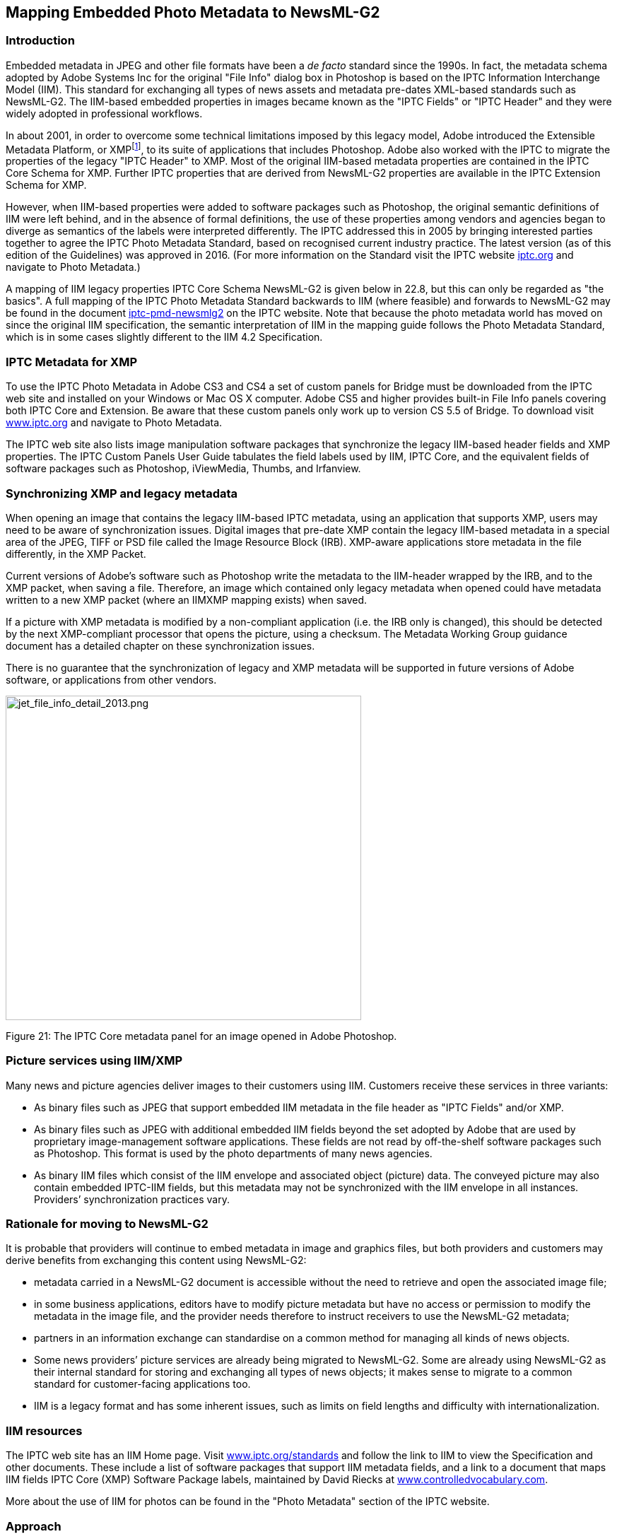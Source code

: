 [[mapping-embedded-photo-metadata-to-newsml-g2]]
Mapping Embedded Photo Metadata to NewsML-G2
---------------------------------------------

[[introduction-16]]
Introduction
~~~~~~~~~~~~

Embedded metadata in JPEG and other file formats have been a _de facto_
standard since the 1990s. In fact, the metadata schema adopted by Adobe
Systems Inc for the original "File Info" dialog box in Photoshop is
based on the IPTC Information Interchange Model (IIM). This standard for
exchanging all types of news assets and metadata pre-dates XML-based
standards such as NewsML-G2. The IIM-based embedded properties in images
became known as the "IPTC Fields" or "IPTC Header" and they were widely
adopted in professional workflows.

In about 2001, in order to overcome some technical limitations imposed
by this legacy model, Adobe introduced the Extensible Metadata Platform,
or XMPfootnote:[Although developed by Adobe, XMP is an open technology
like its IIM-based predecessor, and has been adopted by other software
vendors and manufacturers. Adobe and others, including Microsoft, Apple
and Canon, have formed the Metadata Working Group, a consortium that
promotes preservation and inter-operability of digital image metadata.
The MWG web site is
http://www.metadataworkinggroup.org[www.metadataworkinggroup.org].], to
its suite of applications that includes Photoshop. Adobe also worked
with the IPTC to migrate the properties of the legacy "IPTC Header" to
XMP. Most of the original IIM-based metadata properties are contained in
the IPTC Core Schema for XMP. Further IPTC properties that are derived
from NewsML-G2 properties are available in the IPTC Extension Schema for
XMP.

However, when IIM-based properties were added to software packages such
as Photoshop, the original semantic definitions of IIM were left behind,
and in the absence of formal definitions, the use of these properties
among vendors and agencies began to diverge as semantics of the labels
were interpreted differently. The IPTC addressed this in 2005 by
bringing interested parties together to agree the IPTC Photo Metadata
Standard, based on recognised current industry practice. The latest
version (as of this edition of the Guidelines) was approved in 2016.
(For more information on the Standard visit the IPTC website
https://iptc.org[iptc.org] and navigate to Photo Metadata.)

A mapping of IIM legacy properties IPTC Core Schema NewsML-G2 is given
below in 22.8, but this can only be regarded as "the basics". A full
mapping of the IPTC Photo Metadata Standard backwards to IIM (where
feasible) and forwards to NewsML-G2 may be found in the document
https://www.iptc.org/std/photometadata/specification/mapping/iptc-pmd-newsmlg2.html[iptc-pmd-newsmlg2]
on the IPTC website. Note that because the photo metadata world has
moved on since the original IIM specification, the semantic
interpretation of IIM in the mapping guide follows the Photo Metadata
Standard, which is in some cases slightly different to the IIM 4.2
Specification.

[[iptc-metadata-for-xmp]]
IPTC Metadata for XMP
~~~~~~~~~~~~~~~~~~~~~

To use the IPTC Photo Metadata in Adobe CS3 and CS4 a set of custom
panels for Bridge must be downloaded from the IPTC web site and
installed on your Windows or Mac OS X computer. Adobe CS5 and higher
provides built-in File Info panels covering both IPTC Core and
Extension. Be aware that these custom panels only work up to version CS
5.5 of Bridge. To download visit http://www.iptc.org[www.iptc.org] and
navigate to Photo Metadata.

The IPTC web site also lists image manipulation software packages that
synchronize the legacy IIM-based header fields and XMP properties. The
IPTC Custom Panels User Guide tabulates the field labels used by IIM,
IPTC Core, and the equivalent fields of software packages such as
Photoshop, iViewMedia, Thumbs, and Irfanview.

[[synchronizing-xmp-and-legacy-metadata]]
Synchronizing XMP and legacy metadata
~~~~~~~~~~~~~~~~~~~~~~~~~~~~~~~~~~~~~

When opening an image that contains the legacy IIM-based IPTC metadata,
using an application that supports XMP, users may need to be aware of
synchronization issues. Digital images that pre-date XMP contain the
legacy IIM-based metadata in a special area of the JPEG, TIFF or PSD
file called the Image Resource Block (IRB). XMP-aware applications store
metadata in the file differently, in the XMP Packet.

Current versions of Adobe’s software such as Photoshop write the
metadata to the IIM-header wrapped by the IRB, and to the XMP packet,
when saving a file. Therefore, an image which contained only legacy
metadata when opened could have metadata written to a new XMP packet
(where an IIMXMP mapping exists) when saved.

If a picture with XMP metadata is modified by a non-compliant
application (i.e. the IRB only is changed), this should be detected by
the next XMP-compliant processor that opens the picture, using a
checksum. The Metadata Working Group guidance document has a detailed
chapter on these synchronization issues.

There is no guarantee that the synchronization of legacy and XMP
metadata will be supported in future versions of Adobe software, or
applications from other vendors.

image:media/image23.png[jet_file_info_detail_2013.png,width=503,height=459]

[[_Toc470002540]]Figure 21: The IPTC Core metadata panel for an image
opened in Adobe Photoshop.

[[picture-services-using-iimxmp]]
Picture services using IIM/XMP
~~~~~~~~~~~~~~~~~~~~~~~~~~~~~~

Many news and picture agencies deliver images to their customers using
IIM. Customers receive these services in three variants:

* As binary files such as JPEG that support embedded IIM metadata in the
file header as "IPTC Fields" and/or XMP.
* As binary files such as JPEG with additional embedded IIM fields
beyond the set adopted by Adobe that are used by proprietary
image-management software applications. These fields are not read by
off-the-shelf software packages such as Photoshop. This format is used
by the photo departments of many news agencies.
* As binary IIM files which consist of the IIM envelope and associated
object (picture) data. The conveyed picture may also contain embedded
IPTC-IIM fields, but this metadata may not be synchronized with the IIM
envelope in all instances. Providers’ synchronization practices vary.

[[rationale-for-moving-to-newsml-g2]]
Rationale for moving to NewsML-G2
~~~~~~~~~~~~~~~~~~~~~~~~~~~~~~~~~

It is probable that providers will continue to embed metadata in image
and graphics files, but both providers and customers may derive benefits
from exchanging this content using NewsML-G2:

* metadata carried in a NewsML-G2 document is accessible without the
need to retrieve and open the associated image file;
* in some business applications, editors have to modify picture metadata
but have no access or permission to modify the metadata in the image
file, and the provider needs therefore to instruct receivers to use the
NewsML-G2 metadata;
* partners in an information exchange can standardise on a common method
for managing all kinds of news objects.
* Some news providers’ picture services are already being migrated to
NewsML-G2. Some are already using NewsML-G2 as their internal standard
for storing and exchanging all types of news objects; it makes sense to
migrate to a common standard for customer-facing applications too.
* IIM is a legacy format and has some inherent issues, such as limits on
field lengths and difficulty with internationalization.

[[iim-resources]]
IIM resources
~~~~~~~~~~~~~

The IPTC web site has an IIM Home page. Visit
https://iptc.org/standards/[www.iptc.org/standards] and follow the link
to IIM to view the Specification and other documents. These include a
list of software packages that support IIM metadata fields, and a link
to a document that maps IIM fields IPTC Core (XMP) Software Package
labels, maintained by David Riecks at
http://www.controlledvocabulary.com[www.controlledvocabulary.com].

More about the use of IIM for photos can be found in the "Photo
Metadata" section of the IPTC website.

[[approach]]
Approach
~~~~~~~~

Although IIM can handle any type of media object, its use for media
types other than pictures is now rare, so this section will focus on the
issue of migrating IIM picture metadata, chiefly those found in Adobe’s
Photoshop "IPTC Header", to NewsML-G2 properties. It is NOT intended to
describe a mapping of the complete IIM envelope or IPTC Photo Metadata
Standard to NewsML-G2. (See 22.1 for a reference to this resource.)

[[iim-to-newsml-g2-field-mapping-reference]]
IIM to NewsML-G2 Field Mapping Reference
~~~~~~~~~~~~~~~~~~~~~~~~~~~~~~~~~~~~~~~~

IIM is organised into Records and DataSets. The DataSets that are
embedded in image files are in the Application Record (Record Two). Each
IIM DataSet is labelled according to the parent Record and its position
within the Record (these numbers are not necessarily contiguous). The
IIM Specification contains details of the record structure. (Location
details above in paragraph 22.6)

The table below shows IIM DataSets that have been (with noted
exceptions) adopted for the IPTC Photo Metadata. Each DataSet is shown
with its IIM name, equivalent IPTC Photo Metadata Name (if available),
and the corresponding NewsML-G2 Property.

[cols=",,,",options="header",]
|=======================================================================
|DataSet |IIM Name |IPTC Photo Metadata Name |NewsML-G2 Property
|2:05 |Object Name |Title |itemMeta/title

|2:10 |Urgency |Deprecatedfootnote:[The original IIM properties have no
equivalent in IPTC Core for XMP] |contentMeta/urgency

|2:15 |Category |Deprecated |contentMeta/subject

|2:20 |Supplemental Category |Deprecated |contentMeta/subject

|2:25 |Keywords |Keywords |contentMeta/keyword

|2:40 |Special Instruction |Instructions a|
itemMeta/edNote

Alternative: rightsInfo/usageTerms

|2:55 |Date Created |Date Created |contentMeta/contentCreated

|2:80 |By-Line |Creator |contentMeta/creator/name

|2:85 |By-line Title |Creator’s Jobtitle |contentMeta/creator/related

|2:90 |City |City (legacy) |if interpreted as city of the location the
photo was taken +
contentMeta/located/POIDetails/address/locality/name +
OR if interpreted as city of the location shown +
contentMeta/subject -->  +
assert/POIDetails/address/locality/name

|2:92 |Sub-location |Sublocation (legacy) |if interpreted as sublocation
of the location the photo was taken +
contentMeta/located/POIDetails/address/line +
OR if interpreted as sublocation of the location shown +
contentMeta/subject -->  +
assert/POIDetails/address/line

|2:95 |Province/State |Province or State (legacy) |if interpreted as
province of the location the photo was taken +
contentMeta/located/POIDetails/address/area/name +
OR if interpreted as province of the location shown +
contentMeta/subject -->  +
assert/POIDetails/address/area/name

|2:100 |Country/Primary Location Code |Country Code (legacy) a|
if interpreted as country of the location the photo was taken +
contentMeta/located/POIDetails/address/country/@uri

OR if interpreted as country of the location shown +
contentMeta/subject -->  +
assert/POIDetails/address/country/@uri

|2:101 |Country/Primary Location Name |Country (legacy) |if interpreted
as country of the location the photo was taken +
contentMeta/located/POIDetails/address/country/name +
OR if interpreted as country of the location shown +
contentMeta/subject -->  +
  assert/POIDetails/address/country/name

|2:103 |Original Transmission Reference |Job ID a|
itemMeta/altId

If the reference is a Job ID use itemMeta/ memberOf

|2:105 |Headline |Headline |contentMeta/headline

|2:110 |Credit |Credit Line |contentMeta/creditline

|2:115 |Source |Source |contentMeta/infoSource

|2:116 |Copyright Notice |Copyright Notice |rightsInfo/copyrightNotice

|2:120 |Caption/Abstract |Description |contentMeta/description

|2:122 |Writer/Editor |Description Writer |contentMeta/contributor (with
@role to indicate the role of the contributor
|=======================================================================

[[iim-to-newsml-g2-mapping-example]]
IIM to NewsML-G2 Mapping Example
~~~~~~~~~~~~~~~~~~~~~~~~~~~~~~~~

The screenshot below shows fields of the IPTC Panel in Adobe Photoshop’s
File Info dialog, containing metadata from the IPTC Core metadata
schema. Note the neighbouring tab labelled IPTC Extension that contains
metadata fields of the IPTC Extension schema. In the example, the IIM
DataSets to be mapped to NewsML-G2, and their values, are tabulated, and
in the succeeding paragraphs, the mapping discussed in more detail.

image:media/image24.png[jet_file_info_pop-up_2013.png,width=633,height=383]

[[_Toc470002541]]Figure 22: IPTC fields in Photoshop File Info panel
(photo and metadata ©Thomson Reuters)

[cols=",,,",options="header",]
|=======================================================================
|DataSet |IIM Name |Value |Ref
|2:05 |Object Name |USA-CRASH/MILITARY |22.9.1

|2:10 |Urgency |4 |22.9.2

|2:15 |Category |A |No longer used. See 22.9.3

|2:20 |Supplemental Category |DEF DIS |No longer used. See 22.9.3

|2:25 |Keywords |Us |22.9.3

|2:25 |Keywords |Military |

|2:25 |Keywords |Aviation |

|2:25 |Keywords |Crash |

|2:25 |Keywords |Fire |

|2:40 |Special Instruction |NO ARCHIVE OR WIRELESS USE |22.9.4

|2:55 |Date Created |20081208 21:19:38 |22.9.5

|2:80 |By-Line |John Smith |22.9.6

|2:85 |By-line Title |Staff Photographer |22.9.6

|2:90 |City |San Diego |22.9.7

|2:92 |Sub-location |University City |22.9.7

|2:95 |Province/State |CA |22.9.7

|2:100 |Country/Primary Location Code |USA |22.9.7

|2:101 |Country/Primary Location Name |United States |22.9.7

|2:103 |Original Transmission Reference |SAD02 |22.9.8

|2:105 |Headline |A firefighter walks past the remains of a military jet
that crashed into homes in the University City neighborhood of San Diego
|22.9.9

|2:110 |Credit |Acme/John Smith |22.9.6

|2:115 |Source |Acme News LLC |22.9.6

|2:116 |Copyright Notice |© Copyright Thomson Reuters. |22.9.10

|2:120 |Caption/Abstract |A firefighter in a flame retardant suit walks
past the remains of a military jet that crashed into homes in the
University City neighborhood of San Diego, California December 8, 2008.
The military F-18 jet crashed on Monday into the California neighborhood
near San Diego after the pilot ejected, igniting at least one home,
officials said. |22.9.11

|2:122 |Writer/Editor |CK |22.9.12
|=======================================================================

[[object-name-title]]
Object Name / Title
^^^^^^^^^^^^^^^^^^^

The <title> element is a child of <itemMeta> and is intended to be a
human-readable identifier. The <itemMeta> block also contains some
mandatory NewsML-G2 elements, as shown:

<itemMeta>

<itemClass qcode="ninat:picture" />

<provider qcode="nprov:AcmeNews" />

<versionCreated>2016-10-19T02:20:00Z</versionCreated>

<pubStatus qcode="stat:usable" />

<fileName>USA-CRASH-MILITARY_001_HI.jpg</fileName>

<title>USA-CRASH/MILITARY</title>

<edNote />

</itemMeta>

Some providers may additionally map this DataSet to the NewsML-G2
<slugline> property in <contentMeta>:

<slugline>USA-CRASH/MILITARY</slugline>

[[urgency]]
Urgency
^^^^^^^

The DataSet Urgency has been deprecated in the latest version of the
IIM, and in the IPTC Photo Metadata Standard. It may still be used in
some services, and therefore if present may be mapped to the
corresponding NewsML-G2 property, which is a child of <contentMeta>:

<urgency>4</urgency>

[[keywords-1]]
Keywords
^^^^^^^^

The semantics of keyword are somewhat open: some providers use keywords
to denote "key" words that can be used by text-based search engines;
some use "keyword" to categorise the content using mnemonics, amongst
other examples. The IPTC recommends that the IIM/Photo Metadata Keywords
property is mapped to the repeatable <keyword> element in NewsML-G2 (one
<keyword> element per keyword)

If this mapping cannot be assumed, the IPTC suggests the following rules
when configuring a mapping of Keywords metadata:

* Assess if any existing NewsML-G2 properties align to this use of
keyword. Typical examples are
** Genres ("Feature", "Obituary", "Portrait", etc.)
** Media types ("Photo", "Video", "Podcast" etc.)
** Products/services by which the content is distributed
* If the keyword expresses the subject of the content it MAY go into the
<subject> property with the keyword string placed in a <name> child
element of the subject with a language tag if required.
* If migrated to <subject>, providers should also consider:
* Adding @type if the nature of the concept expressed by the keyword can
be determined
* Using a QCode if there is a corresponding concept in a controlled
vocabulary
* If none of the above conditions are met, then implementers should
default to using <keyword> with a @role if possible to define the
semantic of the keywords.

The contents of the Keywords field in the example shown are intended to
be used as natural-language "key" words that could be used by a
text-based search engine to index the content. Therefore, they will be
mapped to <keyword>.

<keyword role="krole:index">us</keyword>

<keyword role="krole:index">military</keyword>

<keyword role="krole:index">aviation</keyword>

<keyword role="krole:index">crash</keyword>

<keyword role="krole:index">fire</keyword>

In IIM, the Keywords DataSet is repeatable, with each holding one
keyword; therefore each keyword is mapped to separate <keyword>
properties, even though they may appear as a comma-separated list in
software application dialogs.

[[special-instruction]]
Special Instruction
^^^^^^^^^^^^^^^^^^^

The contents of this field could go into <edNote>, a child of
<itemMeta>, which is placed after the <title> element (if present), if
the nature of the instruction is a generic message to the receiver or
its nature is unknown:

<itemMeta>

...

<edNote>NO ARCHIVAL OR WIRELESS USE</edNote>

</itemMeta>

If appropriate and advised by the provider, an alternative mapping for
the contents of this field MAY be <usageTerms>, parts of the
<rightsInfo> block:

<rightsInfo>

<copyrightHolder qcode="prov:TR">

<name>Thomson Reuters</name>

</copyrightHolder>

<copyrightNotice>Copyright 2008 Thomson Reuters.

</copyrightNotice>

<usageTerms>NO ARCHIVAL OR WIRELESS USE</usageTerms>

</rightsInfo>

[[date-created]]
Date Created
^^^^^^^^^^^^

This maps to <contentCreated>, a child of <contentMeta>, since it refers
to the content itself, for example:

<contentMeta>

<contentCreated>2008-12-08</contentCreated>

....

</contentMeta>

When there is a Time Created value present in the IIM Record, this
should be merged with Date Created, as the NewsML-G2 property accepts a
Truncated DateTime value (i.e. the value may be truncated if parts of
the Date-Time are not available).footnote:[If present, the time part
must be used in full, with time zone, and ONLY in the presence of the
full date.]

<contentMeta>

<contentCreated>2008-12-08T13:30:00-08:00</contentCreated>

....

</contentMeta>

[[by-line-credit-source]]
By-line, Credit, Source
^^^^^^^^^^^^^^^^^^^^^^^

These three IIM DataSets are complementary, but each has a distinct
application:

* By-line is intended to identify the creator of the content
* Credit identifies the provider of the content
* Source holds the identity of a party having a role in the supply chain
of the content.

[[by-line]]
By-line
+++++++

The recommended mapping for By-line (IIM 2:80) is to the <creator> child
element of <contentMeta>, rather than <by>. This is because <creator> is
an administrative property that is intended to be machine-readable; the
IPTC recommends that controlled vocabularies should be used if possible.
The NewsML-G2 <by> property is a human-readable natural language
property that is intended for display, but does not unambiguously
identify the creator.

The example below shows this identification metadata in its
administrative context. Expressed in this way using QCodes, the metadata
can be used for administration and search. Using a CV, the photographer
can be uniquely and unambiguously identified. The optional <name> is
shown, and the <creator> property also allows the use of the child
element <related> which in this case is used to express the
photographer’s job title, again using a QCode, from IIM DataSet 2:85
(By-line Title)

<creator role="crol:photog" qcode="pers:JS001">

<name>John Smith</name>

<related rel="personrel:jobtitle"qcode="stafftitles:photo">

<name>Staff Photographer</name>

</related>

</creator>

[[credit]]
Credit
++++++

Credit should be mapped to the <creditline> child property of
<contentMeta>. There is a <provider> property of <itemMeta>, but the
Credit does necessarily reflect the provider. Many picture providers use
IIM Credit to display the name of the person, organisation, or both, who
should be credited when the picture is used. In this context,
<creditline> is appropriate because it is a natural-language label that
is intended to be displayed.

<creditline>Acme/John Smith</creditline>

[[source-1]]
Source
++++++

In the original IIM specification up to 4.1, Source refers to the
initial holder of the copyright. In IIM 4.2, the semantics of Source
were changed to be "_…a person or party who has a role in the content
supply chain. This could be an agency, a member of an agency, an
individual or a combination. Source could be different from Creator and
from the entities in the Copyright Notice._". This more "open"
definition reflects current usage by the broad range of users and aligns
with the Photo Metadata Standard.

In some distribution systems, the original owner of the copyright (as
distinct from the current owner) is important, and some providers use
the Source field for this information. This was the original intention
of the IIM Specification which used Source for the Original Owner, and
the Copyright Notice (DataSet 2:116) to hold the copyright statement
which includes the Current Owner.

Using the current definition of Source, the recommended mapping to
NewsML-G2 is the <infoSource> element, a child of <contentMeta> (OR if
the source is the original copyright owner +
<rightsInfo> (with @validto time delimiter) with a <copyrightHolder>
child element).

In this case, the original copyright holder is Thomson Reuters, and the
Source is Acme News. The following uses a controlled value to indicate
the @role of the party named as the Information Source:

<contentMeta>

...

<infoSource role="isrole:provider">

<name>Acme News LLC</name>

</infoSource>

...

For more on this topic, see Identifying Sources and Workflow Actors.

[[city-provincestate-and-country]]
City, Province/State and Country
^^^^^^^^^^^^^^^^^^^^^^^^^^^^^^^^

As discussed in Quick Start: Pictures and Graphics geographical metadata
in images may have different contexts:

* The location from which the content originates, i.e. where the camera
was located. NewsML-G2 has a <located> property to express this.
* The location shown in the picture – in NewsML-G2 this is a <subject>
property of the picture.

Although for the majority of pictures, these are effectively the same
spot, one can envisage situations where these two semantically distinct
locations are not in the same place: a picture of Mount Fuji taken from
downtown Tokyo is one example which is often quoted.

When mapping from IIM or IIM-based Photoshop fields, we assume that the
intention of the provider is to express the location shown in the image,
as this is the more customary use of these fields. (Be aware that
specific providers may have their own convention, and receivers are
advised to check).

The location shown in the example image may be expressed using a single
<subject> property for the location, linked to an <assert> block:

<contentMeta>

....

<subject type="cpnat:poi" literal="int001" />

....

</contentMeta>

<assert literal="int001">

<POIDetails>

<address>

<line>University City</line>

<locality qcode="mycity:int002" type="cpnatexp:geoAreaCity">

<name>San Diego</name>

</locality>

<area qcode="mystate:int003" type="cpnatexp:geoAreaProvState">

<name>California</name>

</area>

<country qcode="iso3166-1a2:US" type="cpnatexp:geoAreaCountry">

<name>

United States

</name>

</country>

</address>

</POIDetails>

</assert>

Using <assert> in this way can be an advantage if a concept is used more
than once in the NewsML-G2 Item. For example if both the Location Shown
and the Location Created are the same place, all of the required concept
details can be grouped in one <assert> and shared by both properties,
for example:

...

<located type="cpnat:poi" literal="int001" />

<!-- Camera location -->

...

<subject type="cpnat:poi" literal="int001" />

<!-- Subject of picture -->

...

<assert literal="int001">

<POIDetails>

....

[[original-transmission-reference]]
Original Transmission Reference
^^^^^^^^^^^^^^^^^^^^^^^^^^^^^^^

This is defined in IIM as "a code representing the location of original
transmission", but in common usage this DataSet has a broader use as an
identifier for the purpose of improved workflow handling (IPTC Photo
Metadata: Job ID). These uses include:

* As an identifier for the picture (perhaps on some content management
system)
* As an identifier for a series of pictures, of which this one is part,
e.g. a group of pictures of the same event.

The first use should be mapped to the NewsML-G2 property <altId>, a
child of <contentMeta> which is available at PCL. <altId> has two
attributes: @type indicates the context of the identifier using a QCode,
and @environment indicates the business environment in which the
identifier can be used. This is expressed using one or more QCodes
(QCode List).

<altId type="idtype:systemRef" environment="acmesys:mdn__
acmesys:iim">SAD02</altId>

If the DataSet represents a Job ID, the recommended mapping is to the
NewsML-G2 <memberOf> property, a child of <itemMeta> (PCL only):

<memberOf type="myref:jobref">

[[_Ref237857576]] <name>SAD02</name>

</memberOf>

[[headline-1]]
Headline
^^^^^^^^

Maps to the <headline> child of <contentMeta>, a block type element:

<headline xml:lang="en-US">A firefighter walks past the remains of a
military

jet that crashed into homes in the University City neighborhood of San
Diego

</headline>

Note the use of @xml:lang to declare the language and variant "en-US".

[[copyright-notice]]
Copyright Notice
^^^^^^^^^^^^^^^^

These fields correspond to the <copyrightNotice> element, a child of the
<rightsInfo> block.

<copyrightNotice>

Copyright 2008 Thomson Reuters

</copyrightNotice>

[[captionabstract]]
Caption/Abstract
^^^^^^^^^^^^^^^^

The contents of this field are placed in the <description> element, part
of <contentMeta> with a @role attribute to denote that the description
is a picture caption:

<description xml:lang="en-US" role="drol:caption">A firefighter
in a flameproof

suit walks past the remains of a military jet that crashed into homes in
the

University City neighborhood of San Diego, California December 8, 2008.
The

military F-18 jet crashed on Monday into the California neighborhood
near San

Diego after the pilot ejected, igniting at least one home, officials
said.

</description>

[[writereditor]]
Writer/Editor
^^^^^^^^^^^^^

The caption writer is often a different person to the photographer, so
aligns with the NewsML-G2 <contributor> property, a child of
<contentMeta>. If possible, use a QCode value to unambiguously identify
the contributing person and a @role to describe their role in the
workflow. This property may be extended (at PCL) to include contact
details and other information such as job title.

<contributor role="crol:capwriter" qcode="pers:CK"
/>[[_Ref244674968]]

1.  _
[[_Ref435560678]]Embedded photo metadata fields mapped to NewsML-G2
_

The listing below combines the examples above into a complete listing.
The following options have been used:

* <usageTerms> used for Special Instructions, instead of <edNote>
* <assert> used in conjunction with <subject> to express the location
shown in the image.
* <altId> used for the Original Transmission Reference (instead of
<memberOf>)
+
All Scheme Aliases used in listing below indicate IPTC NewsCodes
vocabularies, except for the following alias values: _prov, crol, pers,
personrel, stafftitles, idtype, acmesystem, mycat, mysuppcat, krole,
cpnatexp, isrole, mycity, mystate, cpnatexp_

<?xml version="1.0" encoding="UTF-8" standalone="yes"?>

<newsItem xmlns="http://iptc.org/std/nar/2006-10-01/"

guid="tag:acmenews.com,2008:WORLD-NEWS:USA20081208098658"

version="9"

standard="NewsML-G2"

standardversion="2.23"

conformance="power">

<catalogRef

href="http://www.iptc.org/std/catalog/catalog.IPTC-G2-Standards_29.xml"
/>

<catalogRef
href="http:/www.acmenews.com/customer/cv/catalog4customers-1.xml" />

<rightsInfo>

<copyrightHolder qcode="prov:TR">

<name>Thomson Reuters</name>

</copyrightHolder>

<copyrightNotice>

Copyright 2008 Thomson Reuters

</copyrightNotice>

<usageTerms>NO ARCHIVAL OR WIRELESS USE</usageTerms>

</rightsInfo>

<itemMeta>

<itemClass qcode="ninat:picture" />

<provider qcode="prov:acmenews" />

<versionCreated>2016-10-19T02:20:00Z</versionCreated>

<pubStatus qcode="stat:usable" />

<fileName>USA-CRASH-MILITARY_001_HI.jpg</fileName>

<title>USA-CRASH/MILITARY</title>

<edNote />

</itemMeta>

<contentMeta>

<urgency>4</urgency>

<contentCreated>2008-12-08T17:30:00-08:00</contentCreated>

<infoSource role="isrole:provider">

<name>Acme News LLC</name>

</infoSource>

<creator role="crol:photog" qcode="pers:JS001">

<name>John Smith</name>

<related rel="personrel:jobtitle" qcode="stafftitles:photo">

<name>Staff Photographer</name>

</related>

</creator>

<altId type="idtype:systemRef"
environment="acmesystem:mdn:iim">SAD02</altId>

<contributor role="crol:capwriter" qcode="pers:CK" />

<subject type="cpnat:poi" literal="int001" />

<headline xml:lang="en-US">A firefighter walks past the remains of a
military

jet that crashed into homes in the University City neighborhood of San
Bernardino

</headline>

<description xml:lang="en-US" role="drol:caption">A firefighter
in a flameproof

suit walks past the remains of a military jet that crashed into homes in
the

University City neighborhood of San Bernardino, California October 18,
2016. The

military F-18 jet crashed on Monday into the California neighborhood
after the

pilot ejected, igniting at least one home, officials said.

</description>

<creditline>Acme/John Smith</creditline>

<keyword role="krole:index">us</keyword>

<keyword role="krole:index">military</keyword>

<keyword role="krole:index">aviation</keyword>

<keyword role="krole:index">crash</keyword>

<keyword role="krole:index">fire</keyword>

<slugline>USA-CRASH/MILITARY</slugline>

</contentMeta>

<assert literal="int001">

<POIDetails>

<address>

<line>University City</line>

<locality qcode="mycity:int002" type="cpnatexp:geoAreaCity">

<name>San Diego</name>

</locality>

<area qcode="mystate:int003" type="cpnatexp:geoAreaProvState">

<name>California</name>

</area>

<country qcode="iso3166-1a2:US" type="cpnatexp:geoAreaCountry">

<name>United States</name>

</country>

</address>

</POIDetails>

</assert>

<contentSet>

<remoteContent

href="http://www.acmenews.com/content/pictures/hires/20081208/USA-CRASH-MILITARY_001_HI.jpg"

rendition="rnd:highRes" size="3764418"
contenttype="image/jpeg" width="2500"

height="1445" colourspace="colsp:USSWOPv2" />

</contentSet>

</newsItem>

[[reconciling-newsml-g2-with-embedded-metadata]]
Reconciling NewsML-G2 with embedded metadata
~~~~~~~~~~~~~~~~~~~~~~~~~~~~~~~~~~~~~~~~~~~~

Where equivalent properties exist in both NewsML-G2 metadata and
embedded (XMP or EXIF) metadata, the IPTC recommends that embedded
administrative metadata, such as <located>, MAY take precedence over
NewsML-G2 metadata, subject to guidance from the provider, and always
with caution.

For example, a picture may have GPS metadata embedded by the camera,
which may be different from the <located> property entered by a
journalist.

The difference may be one of precision: the GPS co-ordinates may be
precise, but hardly useful to the ultimate consumer. Even if a
human-readable value is derived from the GPS data, would this be better
than the information, if accurate, provided by the journalist? If the
difference is due to inaccuracy, the receiver would have no way of
knowing whether the journalist has made a mistake, or whether the camera
is incorrectly set.

[[_Ref243449648]][[_Ref222818269]]


